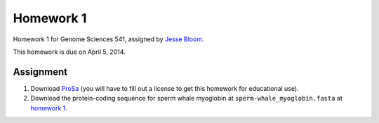 ============================
Homework 1
============================
Homework 1 for Genome Sciences 541, assigned by `Jesse Bloom`_.

This homework is due on April 5, 2014.

Assignment
-------------
1) Download `ProSa`_ (you will have to fill out a license to get this homework for educational use).

2) Download the protein-coding sequence for sperm whale myoglobin at ``sperm-whale_myoglobin.fasta`` at `homework 1`_.



.. _`ProSa`: https://www.came.sbg.ac.at/app_download.php
.. _`Jesse Bloom`: http://research.fhcrc.org/bloom/en.html
